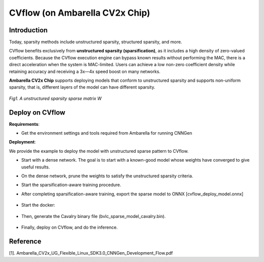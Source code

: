 CVflow (on Ambarella CV2x Chip) 
=============================== 

Introduction
^^^^^^^^^^^^

Today, sparsity methods include unstructured sparsity, structured sparsity, and more.

CVflow benefits exclusively from **unstructured sparsity (sparsification)**, as it includes a high density of zero-valued coefficients. 
Because the CVflow execution engine can bypass known results without performing the MAC, there is a direct acceleration 
when the system is MAC-limited. Users can achieve a low non-zero coefficient density while retaining accuracy and receiving 
a 3x―4x speed boost on many networks.

.. _CVflow Sparsification Scheme:


**Ambarella CV2x Chip** supports deploying models that conform to unstructured sparsity and supports non-uniform sparsity, 
that is, different layers of the model can have different sparsity.

.. _cvflow_fig_001:
.. figure:: ../../_static/figures/unstructed-pruning.png
  :align: center
  :scale: 70 %

  *Fig1. A unstructured sparsity sparse matrix W*

Deploy on CVflow
^^^^^^^^^^^^^^^^^^

**Requirements**:

- Get the  environment settings and tools required  from Ambarella for running CNNGen 

**Deployment**:

We provide the example to deploy the model with unstructured sparse pattern to CVflow.

- Start with a dense network. The goal is to start with a known-good model whose weights have converged to give useful results.

- On the dense network, prune the weights to satisfy the unstructured sparsity criteria.

- Start the sparsification-aware training procedure.

- After completing sparsification-aware training, export the sparse model to ONNX [cvflow_deploy_model.onnx]

    .. code-block:: python
        :linenos:

        torch.onnx.export(sparse_model.eval(), dummy_input, "cvflow_deploy_model.onnx", verbose=True, opset_version=10, enable_onnx_checker=False)

- Start the docker: 

    .. code-block:: shell
        :linenos:

        docker run -it --gpus all --name YYYY -v /data1/user/xxx/:/data registry.sensetime.com/nart/nart:1.2.11-dev-cvflow-ddb87c57 /bin/bash

- Then, generate the Cavalry binary file (bvlc_sparse_model_cavalry.bin).

    .. code-block:: shell
        :linenos:

        onnx_print_graph_summary.py -p cvflow_deploy_model.onnx -v -isrc "i:data|is:1,3,224,224"
        graph_surgery.py onnx -m cvflow_deploy_model.onnx -t Default
        onnxparser.py -m cvflow_deploy_model_modified.onnx -i path_to_cali_data/cali_data_bin_list.txt -o bvlc_sparse_model -of out_bvlc_sparse_model_parser  -iq -idf 1,2,0,7 -odst "o:out|odf:fp32" -c act-force-fx8,coeff-force-fx8
        cd out_bvlc_sparse_model_parser
        vas -auto -summary -show-progress -dvi bvlc_sparse_model.vas
        cd ..
        ades_autogen.py -v bvlc_sparse_model -p out_bvlc_sparse_model_parser/ -l ades_bvlc_sparse_model -ib data=path_to_the_calidata.bin -ifp32 -ofp32
        cd ades_bvlc_sparse_model
        ades bvlc_sparse_model_ades.cmd
        cd ..
        cavalry_gen -d out_bvlc_sparse_model_parser/vas_output/ -f bvlc_sparse_model_cavalry.bin -p ./ -v
        

- Finally, deploy on CVflow, and do the inference.

    .. code-block:: shell
        :linenos:

        modprobe cavalry
        cavalry_load -f /lib/firmware/cavalry.bin -r
        test_nnctrl -b bvlc_sparse_model_cavalry.bin --in data=input.bin  -e


Reference
^^^^^^^^^^^^^^^^^^

[1]. Ambarella_CV2x_UG_Flexible_Linux_SDK3.0_CNNGen_Development_Flow.pdf
